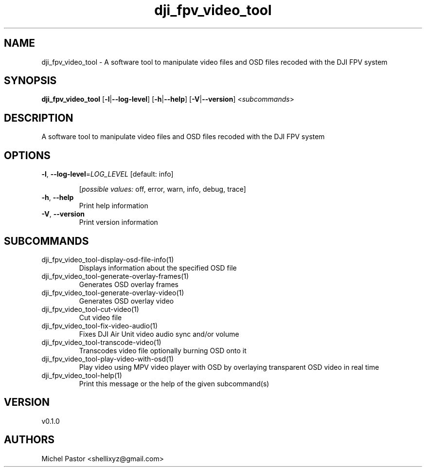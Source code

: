 .ie \n(.g .ds Aq \(aq
.el .ds Aq '
.TH dji_fpv_video_tool 1  "dji_fpv_video_tool 0.1.0" 
.SH NAME
dji_fpv_video_tool \- A software tool to manipulate video files and OSD files recoded with the DJI FPV system
.SH SYNOPSIS
\fBdji_fpv_video_tool\fR [\fB\-l\fR|\fB\-\-log\-level\fR] [\fB\-h\fR|\fB\-\-help\fR] [\fB\-V\fR|\fB\-\-version\fR] <\fIsubcommands\fR>
.SH DESCRIPTION
A software tool to manipulate video files and OSD files recoded with the DJI FPV system
.SH OPTIONS
.TP
\fB\-l\fR, \fB\-\-log\-level\fR=\fILOG_LEVEL\fR [default: info]

.br
[\fIpossible values: \fRoff, error, warn, info, debug, trace]
.TP
\fB\-h\fR, \fB\-\-help\fR
Print help information
.TP
\fB\-V\fR, \fB\-\-version\fR
Print version information
.SH SUBCOMMANDS
.TP
dji_fpv_video_tool\-display\-osd\-file\-info(1)
Displays information about the specified OSD file
.TP
dji_fpv_video_tool\-generate\-overlay\-frames(1)
Generates OSD overlay frames
.TP
dji_fpv_video_tool\-generate\-overlay\-video(1)
Generates OSD overlay video
.TP
dji_fpv_video_tool\-cut\-video(1)
Cut video file
.TP
dji_fpv_video_tool\-fix\-video\-audio(1)
Fixes DJI Air Unit video audio sync and/or volume
.TP
dji_fpv_video_tool\-transcode\-video(1)
Transcodes video file optionally burning OSD onto it
.TP
dji_fpv_video_tool\-play\-video\-with\-osd(1)
Play video using MPV video player with OSD by overlaying transparent OSD video in real time
.TP
dji_fpv_video_tool\-help(1)
Print this message or the help of the given subcommand(s)
.SH VERSION
v0.1.0
.SH AUTHORS
Michel Pastor <shellixyz@gmail.com>
